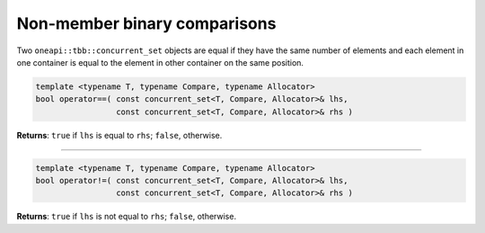 .. SPDX-FileCopyrightText: 2019-2021 Intel Corporation
..
.. SPDX-License-Identifier: CC-BY-4.0

=============================
Non-member binary comparisons
=============================

Two ``oneapi::tbb::concurrent_set`` objects are equal if they have the same number of elements
and each element in one container is equal to the element in other container on the same position.

.. code:: cpp

    template <typename T, typename Compare, typename Allocator>
    bool operator==( const concurrent_set<T, Compare, Allocator>& lhs,
                     const concurrent_set<T, Compare, Allocator>& rhs )

**Returns**: ``true`` if ``lhs`` is equal to ``rhs``; ``false``, otherwise.

-----------------------------------------------------

.. code:: cpp

    template <typename T, typename Compare, typename Allocator>
    bool operator!=( const concurrent_set<T, Compare, Allocator>& lhs,
                     const concurrent_set<T, Compare, Allocator>& rhs )

**Returns**: ``true`` if ``lhs`` is not equal to ``rhs``; ``false``, otherwise.
